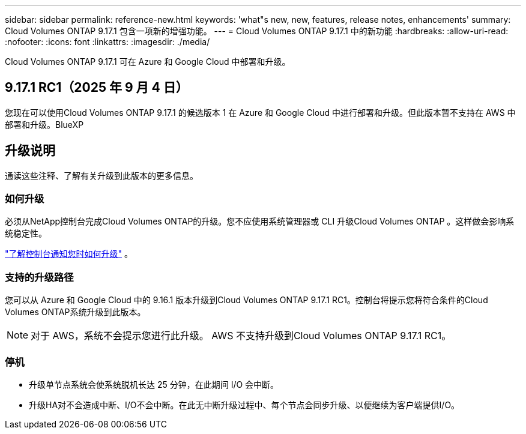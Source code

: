 ---
sidebar: sidebar 
permalink: reference-new.html 
keywords: 'what"s new, new, features, release notes, enhancements' 
summary: Cloud Volumes ONTAP 9.17.1 包含一项新的增强功能。 
---
= Cloud Volumes ONTAP 9.17.1 中的新功能
:hardbreaks:
:allow-uri-read: 
:nofooter: 
:icons: font
:linkattrs: 
:imagesdir: ./media/


[role="lead"]
Cloud Volumes ONTAP 9.17.1 可在 Azure 和 Google Cloud 中部署和升级。



== 9.17.1 RC1（2025 年 9 月 4 日）

您现在可以使用Cloud Volumes ONTAP 9.17.1 的候选版本 1 在 Azure 和 Google Cloud 中进行部署和升级。但此版本暂不支持在 AWS 中部署和升级。BlueXP



== 升级说明

通读这些注释、了解有关升级到此版本的更多信息。



=== 如何升级

必须从NetApp控制台完成Cloud Volumes ONTAP的升级。您不应使用系统管理器或 CLI 升级Cloud Volumes ONTAP 。这样做会影响系统稳定性。

link:http://docs.netapp.com/us-en/bluexp-cloud-volumes-ontap/task-updating-ontap-cloud.html["了解控制台通知您时如何升级"^] 。



=== 支持的升级路径

您可以从 Azure 和 Google Cloud 中的 9.16.1 版本升级到Cloud Volumes ONTAP 9.17.1 RC1。控制台将提示您将符合条件的Cloud Volumes ONTAP系统升级到此版本。


NOTE: 对于 AWS，系统不会提示您进行此升级。  AWS 不支持升级到Cloud Volumes ONTAP 9.17.1 RC1。



=== 停机

* 升级单节点系统会使系统脱机长达 25 分钟，在此期间 I/O 会中断。
* 升级HA对不会造成中断、I/O不会中断。在此无中断升级过程中、每个节点会同步升级、以便继续为客户端提供I/O。

